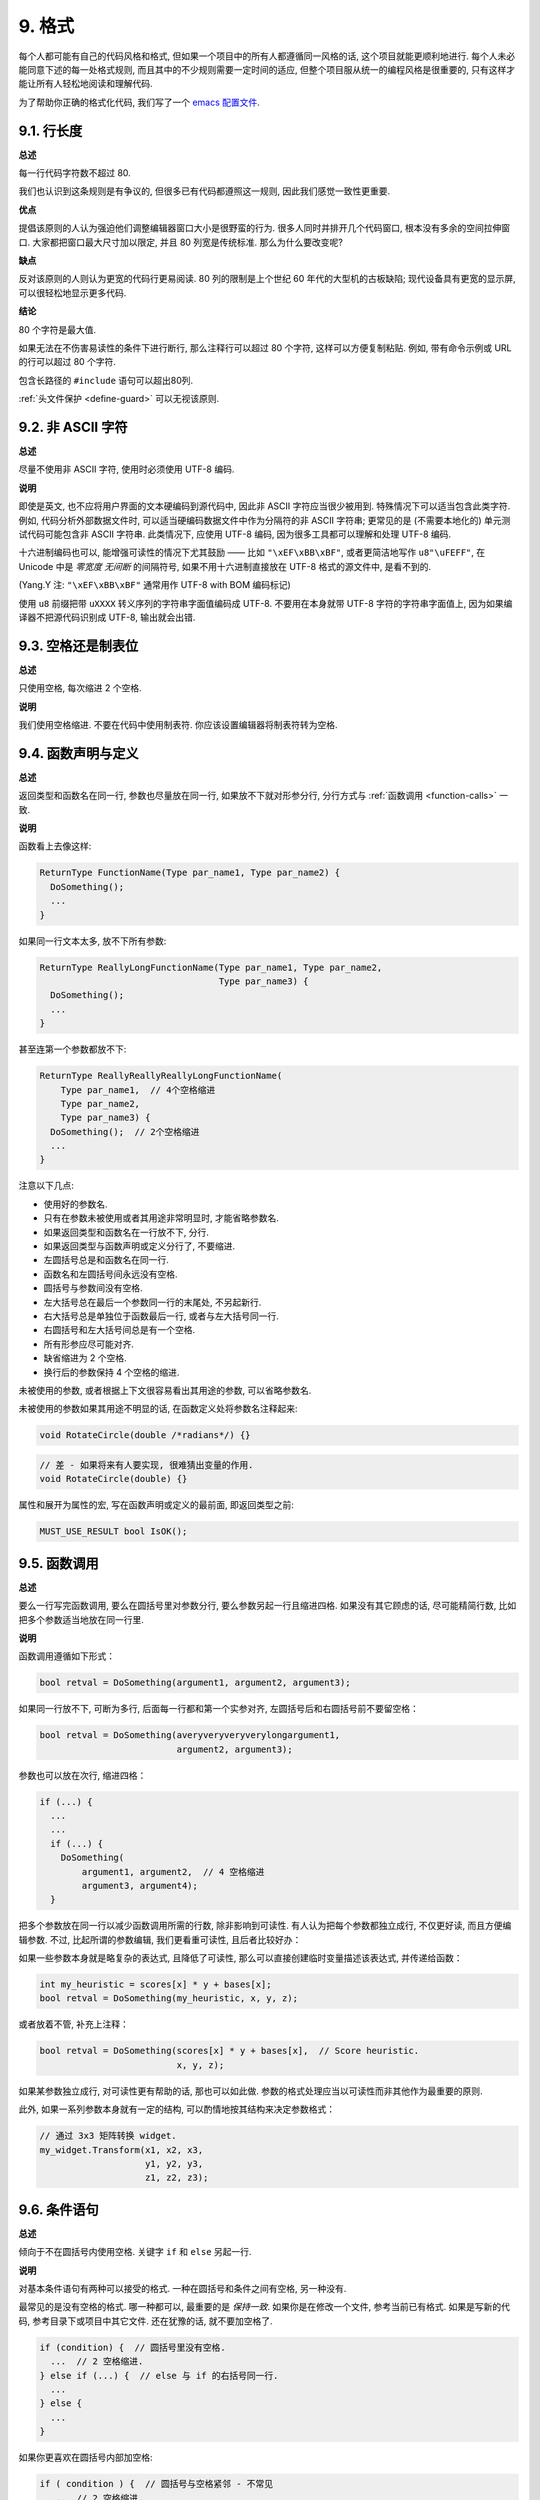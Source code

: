 9. 格式
------------

每个人都可能有自己的代码风格和格式, 但如果一个项目中的所有人都遵循同一风格的话, 这个项目就能更顺利地进行. 每个人未必能同意下述的每一处格式规则, 而且其中的不少规则需要一定时间的适应, 但整个项目服从统一的编程风格是很重要的, 只有这样才能让所有人轻松地阅读和理解代码.

为了帮助你正确的格式化代码, 我们写了一个 `emacs 配置文件 <https://raw.githubusercontent.com/google/styleguide/gh-pages/google-c-style.el>`_.

.. _line-length:

9.1. 行长度
~~~~~~~~~~~~~~~~~~~~

**总述**

每一行代码字符数不超过 80.

我们也认识到这条规则是有争议的, 但很多已有代码都遵照这一规则, 因此我们感觉一致性更重要.

**优点**

提倡该原则的人认为强迫他们调整编辑器窗口大小是很野蛮的行为. 很多人同时并排开几个代码窗口, 根本没有多余的空间拉伸窗口. 大家都把窗口最大尺寸加以限定, 并且 80 列宽是传统标准. 那么为什么要改变呢?

**缺点**

反对该原则的人则认为更宽的代码行更易阅读. 80 列的限制是上个世纪 60 年代的大型机的古板缺陷; 现代设备具有更宽的显示屏, 可以很轻松地显示更多代码.

**结论**

80 个字符是最大值.

如果无法在不伤害易读性的条件下进行断行, 那么注释行可以超过 80 个字符, 这样可以方便复制粘贴. 例如, 带有命令示例或 URL 的行可以超过 80 个字符.

包含长路径的 ``#include`` 语句可以超出80列.

:ref:`头文件保护 <define-guard>` 可以无视该原则.

9.2. 非 ASCII 字符
~~~~~~~~~~~~~~~~~~~~~~~~~~~~~~~~

**总述**

尽量不使用非 ASCII 字符, 使用时必须使用 UTF-8 编码.

**说明**

即使是英文, 也不应将用户界面的文本硬编码到源代码中, 因此非 ASCII 字符应当很少被用到. 特殊情况下可以适当包含此类字符. 例如, 代码分析外部数据文件时, 可以适当硬编码数据文件中作为分隔符的非 ASCII 字符串; 更常见的是 (不需要本地化的) 单元测试代码可能包含非 ASCII 字符串. 此类情况下, 应使用 UTF-8 编码, 因为很多工具都可以理解和处理 UTF-8 编码.

十六进制编码也可以, 能增强可读性的情况下尤其鼓励 —— 比如 ``"\xEF\xBB\xBF"``, 或者更简洁地写作 ``u8"\uFEFF"``, 在 Unicode 中是 *零宽度 无间断* 的间隔符号, 如果不用十六进制直接放在 UTF-8 格式的源文件中, 是看不到的.

(Yang.Y 注: ``"\xEF\xBB\xBF"`` 通常用作 UTF-8 with BOM 编码标记)

使用 ``u8`` 前缀把带 ``uXXXX`` 转义序列的字符串字面值编码成 UTF-8. 不要用在本身就带 UTF-8 字符的字符串字面值上, 因为如果编译器不把源代码识别成 UTF-8, 输出就会出错.

9.3. 空格还是制表位
~~~~~~~~~~~~~~~~~~~~~~~~~~~~~~~~

**总述**

只使用空格, 每次缩进 2 个空格.

**说明**

我们使用空格缩进. 不要在代码中使用制表符. 你应该设置编辑器将制表符转为空格.

9.4. 函数声明与定义
~~~~~~~~~~~~~~~~~~~~~~~~~~~~~~~~

**总述**

返回类型和函数名在同一行, 参数也尽量放在同一行, 如果放不下就对形参分行, 分行方式与 :ref:`函数调用 <function-calls>` 一致.

**说明**

函数看上去像这样:

.. code-block:: c

    ReturnType FunctionName(Type par_name1, Type par_name2) {
      DoSomething();
      ...
    }

如果同一行文本太多, 放不下所有参数:

.. code-block:: c

    ReturnType ReallyLongFunctionName(Type par_name1, Type par_name2,
                                      Type par_name3) {
      DoSomething();
      ...
    }

甚至连第一个参数都放不下:

.. code-block:: c

    ReturnType ReallyReallyReallyLongFunctionName(
        Type par_name1,  // 4个空格缩进
        Type par_name2,
        Type par_name3) {
      DoSomething();  // 2个空格缩进
      ...
    }

注意以下几点:

- 使用好的参数名.

- 只有在参数未被使用或者其用途非常明显时, 才能省略参数名.

- 如果返回类型和函数名在一行放不下, 分行.

- 如果返回类型与函数声明或定义分行了, 不要缩进.

- 左圆括号总是和函数名在同一行.

- 函数名和左圆括号间永远没有空格.

- 圆括号与参数间没有空格.

- 左大括号总在最后一个参数同一行的末尾处, 不另起新行.

- 右大括号总是单独位于函数最后一行, 或者与左大括号同一行.

- 右圆括号和左大括号间总是有一个空格.

- 所有形参应尽可能对齐.

- 缺省缩进为 2 个空格.

- 换行后的参数保持 4 个空格的缩进.

未被使用的参数, 或者根据上下文很容易看出其用途的参数, 可以省略参数名.

未被使用的参数如果其用途不明显的话, 在函数定义处将参数名注释起来:

.. code-block:: c

    void RotateCircle(double /*radians*/) {}

.. code-block:: c

    // 差 - 如果将来有人要实现, 很难猜出变量的作用.
    void RotateCircle(double) {}

属性和展开为属性的宏, 写在函数声明或定义的最前面, 即返回类型之前:

.. code-block:: c

    MUST_USE_RESULT bool IsOK();

.. _function-calls:

9.5. 函数调用
~~~~~~~~~~~~~~~~~~~~~~

**总述**

要么一行写完函数调用, 要么在圆括号里对参数分行, 要么参数另起一行且缩进四格. 如果没有其它顾虑的话, 尽可能精简行数, 比如把多个参数适当地放在同一行里.

**说明**

函数调用遵循如下形式：

.. code-block:: c

    bool retval = DoSomething(argument1, argument2, argument3);

如果同一行放不下, 可断为多行, 后面每一行都和第一个实参对齐, 左圆括号后和右圆括号前不要留空格：

.. code-block:: c

    bool retval = DoSomething(averyveryveryverylongargument1,
                              argument2, argument3);

参数也可以放在次行, 缩进四格：

.. code-block:: c

    if (...) {
      ...
      ...
      if (...) {
        DoSomething(
            argument1, argument2,  // 4 空格缩进
            argument3, argument4);
      }

把多个参数放在同一行以减少函数调用所需的行数, 除非影响到可读性. 有人认为把每个参数都独立成行, 不仅更好读, 而且方便编辑参数. 不过, 比起所谓的参数编辑, 我们更看重可读性, 且后者比较好办：

如果一些参数本身就是略复杂的表达式, 且降低了可读性, 那么可以直接创建临时变量描述该表达式, 并传递给函数：

.. code-block:: c

    int my_heuristic = scores[x] * y + bases[x];
    bool retval = DoSomething(my_heuristic, x, y, z);

或者放着不管, 补充上注释：

.. code-block:: c

    bool retval = DoSomething(scores[x] * y + bases[x],  // Score heuristic.
                              x, y, z);

如果某参数独立成行, 对可读性更有帮助的话, 那也可以如此做. 参数的格式处理应当以可读性而非其他作为最重要的原则.

此外, 如果一系列参数本身就有一定的结构, 可以酌情地按其结构来决定参数格式：

.. code-block:: c

    // 通过 3x3 矩阵转换 widget.
    my_widget.Transform(x1, x2, x3,
                        y1, y2, y3,
                        z1, z2, z3);

9.6. 条件语句
~~~~~~~~~~~~~~~~~~~~~~

**总述**

倾向于不在圆括号内使用空格. 关键字 ``if`` 和 ``else`` 另起一行.

**说明**

对基本条件语句有两种可以接受的格式. 一种在圆括号和条件之间有空格, 另一种没有.

最常见的是没有空格的格式. 哪一种都可以, 最重要的是 *保持一致*. 如果你是在修改一个文件, 参考当前已有格式. 如果是写新的代码, 参考目录下或项目中其它文件. 还在犹豫的话, 就不要加空格了.

.. code-block:: c

    if (condition) {  // 圆括号里没有空格.
      ...  // 2 空格缩进.
    } else if (...) {  // else 与 if 的右括号同一行.
      ...
    } else {
      ...
    }

如果你更喜欢在圆括号内部加空格:

.. code-block:: c

    if ( condition ) {  // 圆括号与空格紧邻 - 不常见
      ...  // 2 空格缩进.
    } else {  // else 与 if 的右括号同一行.
      ...
    }

注意所有情况下 ``if`` 和左圆括号间都有个空格. 右圆括号和左大括号之间也要有个空格:

.. code-block:: c

    if(condition)     // 差 - IF 后面没空格.
    if (condition){   // 差 - { 前面没空格.
    if(condition){    // 变本加厉地差.

.. code-block:: c

    if (condition) {  // 好 - IF 和 { 都与空格紧邻.

如果能增强可读性, 简短的条件语句允许写在同一行. 只有当语句简单并且没有使用 ``else`` 子句时使用:

.. code-block:: c

    if (x == kFoo) return Foo();
    if (x == kBar) return Bar();

如果语句有 ``else`` 分支则不允许:

.. code-block:: c

    // 不允许 - 当有 ELSE 分支时 IF 块却写在同一行
    if (x) DoThis();
    else DoThat();

通常, 单行语句不需要使用大括号, 如果你喜欢用也没问题; 复杂的条件或循环语句用大括号可读性会更好. 也有一些项目要求 ``if`` 必须总是使用大括号:

.. code-block:: c

    if (condition)
      DoSomething();  // 2 空格缩进.

    if (condition) {
      DoSomething();  // 2 空格缩进.
    }

但如果语句中某个 ``if-else`` 分支使用了大括号的话, 其它分支也必须使用:

.. code-block:: c

    // 不可以这样子 - IF 有大括号 ELSE 却没有.
    if (condition) {
      foo;
    } else
      bar;

    // 不可以这样子 - ELSE 有大括号 IF 却没有.
    if (condition)
      foo;
    else {
      bar;
    }


.. code-block:: c

    // 只要其中一个分支用了大括号, 两个分支都要用上大括号.
    if (condition) {
      foo;
    } else {
      bar;
    }

9.7. 循环和开关选择语句
~~~~~~~~~~~~~~~~~~~~~~~~~~~~~~~~~~~~~~

**总述**

``switch`` 语句可以使用大括号分段, 以表明 cases 之间不是连在一起的. 在单语句循环里, 括号可用可不用. 空循环体应使用 ``{}`` 或 ``continue``.

**说明**

``switch`` 语句中的 ``case`` 块可以使用大括号也可以不用, 取决于你的个人喜好. 如果用的话, 要按照下文所述的方法.

如果有不满足 ``case`` 条件的枚举值, ``switch`` 应该总是包含一个 ``default`` 匹配 (如果有输入值没有 case 去处理, 编译器将给出 warning). 如果 ``default`` 应该永远执行不到, 简单的加条 ``assert``:

.. code-block:: c

    switch (var) {
      case 0: {  // 2 空格缩进
        ...      // 4 空格缩进
        break;
      }
      case 1: {
        ...
        break;
      }
      default: {
        assert(false);
      }
    }

在单语句循环里, 括号可用可不用：

.. code-block:: c

    for (int i = 0; i < kSomeNumber; ++i)
      printf("I love you\n");

    for (int i = 0; i < kSomeNumber; ++i) {
      printf("I take it back\n");
    }

空循环体应使用 ``{}`` 或 ``continue``, 而不是一个简单的分号.

.. code-block:: c

    while (condition) {
      // 反复循环直到条件失效.
    }
    for (int i = 0; i < kSomeNumber; ++i) {}  // 可 - 空循环体.
    while (condition) continue;  // 可 - contunue 表明没有逻辑.

.. code-block:: c

    while (condition);  // 差 - 看起来仅仅只是 while/loop 的部分之一.

9.8. 指针和取地址
~~~~~~~~~~~~~~~~~~~~~~~~~~~~~~~~~~~~~~

**总述**

句点或箭头前后不要有空格. 指针/地址操作符 (``*, &``) 之后不能有空格.

**说明**

下面是指针和引用表达式的正确使用范例:

.. code-block:: c

    x = *p;
    p = &x;
    x = r.y;
    x = r->y;

注意:

- 在访问成员时, 句点或箭头前后没有空格.

- 指针操作符 ``*`` 或 ``&`` 后没有空格.

在声明指针变量或参数时, 星号与变量名紧挨:

.. code-block:: c

    // 好, 空格前置.
    char *c;

.. code-block:: c

    char * c;  // 差 - * 两边都有空格

在单个文件内要保持风格一致, 所以, 如果是修改现有文件, 要遵照该文件的风格.

9.9. 布尔表达式
~~~~~~~~~~~~~~~~~~~~~~~~~~~~

**总述**

如果一个布尔表达式超过 :ref:`标准行宽 <line-length>`, 断行方式要统一一下.

**说明**

下例中, 逻辑与 (``&&``) 操作符总位于行尾:

.. code-block:: c

    if (this_one_thing > this_other_thing &&
        a_third_thing == a_fourth_thing &&
        yet_another && last_one) {
      ...
    }

注意, 上例的逻辑与 (``&&``) 操作符均位于行尾. 这个格式在 Google 里很常见, 虽然把所有操作符放在开头也可以. 可以考虑额外插入圆括号, 合理使用的话对增强可读性是很有帮助的. 此外, 直接用符号形式的操作符, 比如 ``&&`` 和 ``~``, 不要用词语形式的 ``and`` 和 ``compl``.

9.10. 函数返回值
~~~~~~~~~~~~~~~~~~~~~~~~~~~~

**总述**

不要在 ``return`` 表达式里加上非必须的圆括号.

**说明**

只有在写 ``x = expr`` 要加上括号的时候才在 ``return expr;`` 里使用括号.

.. code-block:: c

    return result;                  // 返回值很简单, 没有圆括号.
    // 可以用圆括号把复杂表达式圈起来, 改善可读性.
    return (some_long_condition &&
            another_condition);

.. code-block:: c

    return (value);                // 毕竟您从来不会写 var = (value);
    return(result);                // return 可不是函数！

9.11. 预处理指令
~~~~~~~~~~~~~~~~~~~~~~~~~~~~

**总述**

预处理指令不要缩进, 从行首开始.

**说明**

即使预处理指令位于缩进代码块中, 指令也应从行首开始.

.. code-block:: c

    // 好 - 指令从行首开始
      if (lopsided_score) {
    #if DISASTER_PENDING      // 正确 - 从行首开始
        DropEverything();
    # if NOTIFY               // 非必要 - # 后跟空格
        NotifyClient();
    # endif
    #endif
        BackToNormal();
      }

.. code-block:: c

    // 差 - 指令缩进
      if (lopsided_score) {
        #if DISASTER_PENDING  // 差 - "#if" 应该放在行开头
        DropEverything();
        #endif                // 差 - "#endif" 不要缩进
        BackToNormal();
      }

9.12. 水平留白
~~~~~~~~~~~~~~~~~~~~~~~~

**总述**

水平留白的使用根据在代码中的位置决定. 永远不要在行尾添加没意义的留白.

**说明**

通用
=============================

.. code-block:: c

    void f(bool b) {  // 左大括号前总是有空格.
      ...
    int i = 0;  // 分号前不加空格.
    // 列表初始化中大括号内的空格是可选的.
    // 如果加了空格, 那么两边都要加上.
    int x[] = { 0 };
    int x[] = {0};

添加冗余的留白会给其他人编辑时造成额外负担. 因此, 行尾不要留空格. 如果确定一行代码已经修改完毕, 将多余的空格去掉; 或者在专门清理空格时去掉（尤其是在没有其他人在处理这件事的时候). (Yang.Y 注: 现在大部分代码编辑器稍加设置后, 都支持自动删除行首/行尾空格, 如果不支持, 考虑换一款编辑器或 IDE)

循环和条件语句
=============================

.. code-block:: c

    if (b) {          // if 条件语句和循环语句关键字后均有空格.
    } else {          // else 前后有空格.
    }
    while (test) {}   // 圆括号内部不紧邻空格.
    switch (i) {
    for (int i = 0; i < 5; ++i) {
    switch ( i ) {    // 循环和条件语句的圆括号里可以与空格紧邻.
    if ( test ) {     // 圆括号, 但这很少见. 总之要一致.
    for ( int i = 0; i < 5; ++i ) {
    for ( ; i < 5 ; ++i) {  // 循环里内 ; 后恒有空格, ;  前可以加个空格.
    switch (i) {
      case 1:         // switch case 的冒号前无空格.
        ...
      case 2: break;  // 如果冒号有代码, 加个空格.

操作符
=============================

.. code-block:: c

    // 赋值运算符前后总是有空格.
    x = 0;

    // 其它二元操作符也前后恒有空格, 不过对于表达式的子式可以不加空格.
    // 圆括号内部没有紧邻空格.
    v = w * x + y / z;
    v = w*x + y/z;
    v = w * (x + z);

    // 在参数和一元操作符之间不加空格.
    x = -5;
    ++x;
    if (x && !y)
      ...

9.14. 垂直留白
~~~~~~~~~~~~~~~~~~~~~~~~

**总述**

垂直留白越少越好.

**说明**

这不仅仅是规则而是原则问题了: 不在万不得已, 不要使用空行. 尤其是: 两个函数定义之间的空行不要超过 2 行, 函数体首尾不要留空行, 函数体中也不要随意添加空行.

基本原则是: 同一屏可以显示的代码越多, 越容易理解程序的控制流. 当然, 过于密集的代码块和过于疏松的代码块同样难看, 这取决于你的判断. 但通常是垂直留白越少越好.

下面的规则可以让加入的空行更有效:

- 函数体内开头或结尾的空行可读性微乎其微.

- 在多重 if-else 块里加空行或许有点可读性.

译者 (YuleFox) 笔记
~~~~~~~~~~~~~~~~~~~~~~~~~~~~~~~~~~~~

#. 对于代码格式, 因人, 系统而异各有优缺点, 但同一个项目中遵循同一标准还是有必要的;
#. 行宽原则上不超过 80 列, 把 22 寸的显示屏都占完, 怎么也说不过去;
#. 尽量不使用非 ASCII 字符, 如果使用的话, 参考 UTF-8 格式 (尤其是 UNIX/Linux 下, Windows 下可以考虑宽字符), 尽量不将字符串常量耦合到代码中, 比如独立出资源文件, 这不仅仅是风格问题了;
#. UNIX/Linux 下无条件使用空格, MSVC 的话使用 Tab 也无可厚非;
#. 函数参数, 逻辑条件, 初始化列表: 要么所有参数和函数名放在同一行, 要么所有参数并排分行;
#. 除函数定义的左大括号可以置于行首外, 包括函数/类/结构体/枚举声明, 各种语句的左大括号置于行尾, 所有右大括号独立成行;
#. ``.``/``->`` 操作符前后不留空格, ``*``/``&`` 不要前后都留, 一个就可, 靠左靠右依各人喜好;
#. 预处理指令/命名空间不使用额外缩进, 类/结构体/枚举/函数/语句使用缩进;
#. ``return`` 不要加 ``()``;
#. 水平/垂直留白不要滥用, 怎么易读怎么来.
#. 关于 UNIX/Linux 风格为什么要把左大括号置于行尾 (``.c`` 文件的函数实现处, 左大括号位于行首), 我的理解是代码看上去比较简约, 想想行首除了函数体被一对大括号封在一起之外, 只有右大括号的代码看上去确实也舒服; Windows 风格将左大括号置于行首的优点是匹配情况一目了然.

译者（acgtyrant）笔记
~~~~~~~~~~~~~~~~~~~~~~~~~~~~~~~~~~~~~~

#. 80 行限制事实上有助于避免代码可读性失控, 比如超多重嵌套块, 超多重函数调用等等. 
#. Linux 上设置好了 Locale 就几乎一劳永逸设置好所有开发环境的编码, 不像奇葩的 Windows.
#. Google 强调有一对 if-else 时, 不论有没有嵌套, 都要有大括号. Apple 正好 `有栽过跟头 <http://coolshell.cn/articles/11112.html>`_ .
#. 其实我主张指针／地址操作符与变量名紧邻, ``int* a, b`` vs ``int *a, b``, 新手会误以为前者的 ``b`` 是 ``int *`` 变量, 但后者就不一样了, 高下立判. 
#. 在这风格指南里我才刚知道 C++ 原来还有所谓的 `Alternative operator representations <http://en.cppreference.com/w/cpp/language/operator_alternative>`_, 大概没人用吧. 
#. 注意构造函数初始值列表（Constructer Initializer List）与列表初始化（Initializer List）是两码事, 我就差点混淆了它们的翻译. 
#. 事实上, 如果您熟悉英语本身的书写规则, 就会发现该风格指南在格式上的规定与英语语法相当一脉相承. 比如普通标点符号和单词后面还有文本的话, 总会留一个空格; 特殊符号与单词之间就不用留了, 比如 ``if (true)`` 中的圆括号与 ``true``.
#. 本风格指南没有明确规定 void 函数里要不要用 return 语句, 不过就 Google 开源项目 leveldb 并没有写; 此外从 `Is a blank return statement at the end of a function whos return type is void necessary? <http://stackoverflow.com/questions/9316717/is-a-blank-return-statement-at-the-end-of-a-function-whos-return-type-is-void-ne>`_ 来看, ``return;`` 比 ``return ;`` 更约定俗成（事实上 cpplint 会对后者报错, 指出分号前有多余的空格）, 且可用来提前跳出函数栈. 
